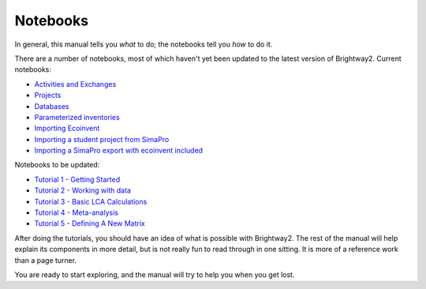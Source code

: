 .. _example-notebooks:

Notebooks
=========

In general, this manual tells you *what* to do; the notebooks tell you *how* to do it.

There are a number of notebooks, most of which haven't yet been updated to the latest version of Brightway2. Current notebooks:

* `Activities and Exchanges <http://nbviewer.ipython.org/urls/bitbucket.org/cmutel/brightway2/raw/2.0/notebooks/Activities%20and%20exchanges.ipynb>`__
* `Projects <http://nbviewer.ipython.org/urls/bitbucket.org/cmutel/brightway2/raw/2.0/notebooks/Projects.ipynb>`__
* `Databases <http://nbviewer.ipython.org/urls/bitbucket.org/cmutel/brightway2/raw/2.0/notebooks/Databases.ipynb>`__
* `Parameterized inventories <http://nbviewer.ipython.org/urls/bitbucket.org/cmutel/brightway2/raw/2.0/notebooks/Parameterized%20inventories.ipynb>`__
* `Importing Ecoinvent <http://nbviewer.ipython.org/urls/bitbucket.org/cmutel/brightway2/raw/2.0/notebooks/IO%20-%20importing%20Ecoinvent.ipynb>`__
* `Importing a student project from SimaPro <http://nbviewer.ipython.org/urls/bitbucket.org/cmutel/brightway2/raw/2.0/notebooks/IO%20-%20student%20project%20SimaPro%20export.ipynb>`__
* `Importing a SimaPro export with ecoinvent included <http://nbviewer.ipython.org/urls/bitbucket.org/cmutel/brightway2/raw/2.0/notebooks/IO%20-%20SimaPro%20export%20with%20ecoinvent.ipynb>`__

Notebooks to be updated:

* `Tutorial 1 - Getting Started <http://nbviewer.ipython.org/urls/bitbucket.org/cmutel/brightway2/raw/2.0/notebooks/Tutorial%201%20-%20Getting%20Started.ipynb>`_
* `Tutorial 2 - Working with data <http://nbviewer.ipython.org/urls/bitbucket.org/cmutel/brightway2/raw/2.0/notebooks/Tutorial%202%20-%20Working%20with%20data.ipynb>`_
* `Tutorial 3 - Basic LCA Calculations <http://nbviewer.ipython.org/urls/bitbucket.org/cmutel/brightway2/raw/2.0/notebooks/Tutorial%203%20-%20Basic%20LCA%20Calculations.ipynb>`_
* `Tutorial 4 - Meta-analysis <http://nbviewer.ipython.org/urls/bitbucket.org/cmutel/brightway2/raw/2.0/notebooks/Tutorial%204%20-%20Meta-analysis.ipynb>`_
* `Tutorial 5 - Defining A New Matrix <http://nbviewer.ipython.org/urls/bitbucket.org/cmutel/brightway2/raw/2.0/notebooks/Tutorial%205%20-%20Defining%20A%20New%20Matrix.ipynb>`_

After doing the tutorials, you should have an idea of what is possible with Brightway2. The rest of the manual will help explain its components in more detail, but is not really fun to read through in one sitting. It is more of a reference work than a page turner.

You are ready to start exploring, and the manual will try to help you when you get lost.
